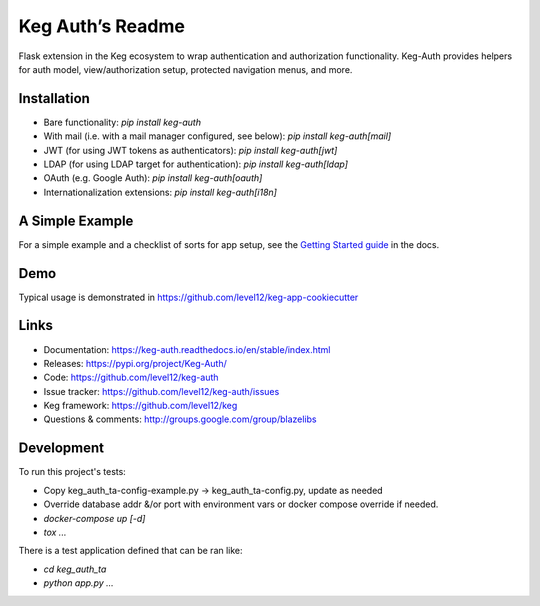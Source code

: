 Keg Auth’s Readme
==========================================

.. image:: https://circleci.com/gh/level12/keg-auth.svg?&style=shield&circle-token=b90c5336d179f28df73d404a26924bc373840257
    :target: https://circleci.com/gh/level12/keg-auth

.. image:: https://codecov.io/github/level12/keg-auth/coverage.svg?branch=master&token=hl15MQRPeF
    :target: https://codecov.io/github/level12/keg-auth?branch=master

Flask extension in the Keg ecosystem to wrap authentication and authorization functionality. Keg-Auth
provides helpers for auth model, view/authorization setup, protected navigation menus, and more.


Installation
------------

- Bare functionality: `pip install keg-auth`
- With mail (i.e. with a mail manager configured, see below): `pip install keg-auth[mail]`
- JWT (for using JWT tokens as authenticators): `pip install keg-auth[jwt]`
- LDAP (for using LDAP target for authentication): `pip install keg-auth[ldap]`
- OAuth (e.g. Google Auth): `pip install keg-auth[oauth]`
- Internationalization extensions: `pip install keg-auth[i18n]`


A Simple Example
----------------

For a simple example and a checklist of sorts for app setup, see the
`Getting Started guide <https://keg-auth.readthedocs.io/en/stable/getting-started.html>`_ in the docs.


Demo
----

Typical usage is demonstrated in
https://github.com/level12/keg-app-cookiecutter


Links
-----

* Documentation: https://keg-auth.readthedocs.io/en/stable/index.html
* Releases: https://pypi.org/project/Keg-Auth/
* Code: https://github.com/level12/keg-auth
* Issue tracker: https://github.com/level12/keg-auth/issues
* Keg framework: https://github.com/level12/keg
* Questions & comments: http://groups.google.com/group/blazelibs


Development
-----------

To run this project's tests:

- Copy keg_auth_ta-config-example.py -> keg_auth_ta-config.py, update as needed
- Override database addr &/or port with environment vars or docker compose override if needed.
- `docker-compose up [-d]`
- `tox ...`

There is a test application defined that can be ran like:

- `cd keg_auth_ta`
- `python app.py ...`
